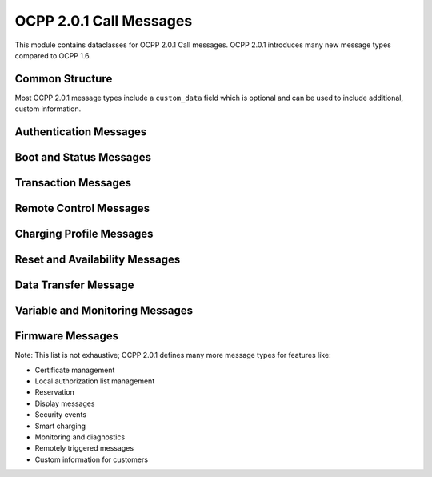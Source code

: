 OCPP 2.0.1 Call Messages
======================

.. module:: ocpp.v201.call

This module contains dataclasses for OCPP 2.0.1 Call messages. OCPP 2.0.1 introduces many new message types compared to OCPP 1.6.

Common Structure
--------------

Most OCPP 2.0.1 message types include a ``custom_data`` field which is optional and can be used to include additional, custom information.

Authentication Messages
--------------------

.. py:class:: Authorize

   Request to authorize an identifier.
   
   :param id_token: The ID token
   :type id_token: datatypes.IdTokenType
   :param certificate: Certificate in PEM format (optional)
   :type certificate: str, optional
   :param iso15118_certificate_hash_data: Certificate hash data (optional)
   :type iso15118_certificate_hash_data: list[datatypes.OCSPRequestDataType], optional
   :param custom_data: Custom data (optional)
   :type custom_data: dict, optional

Boot and Status Messages
---------------------

.. py:class:: BootNotification

   Sent by the Charging Station to the CSMS when starting up.
   
   :param charging_station: Information about the charging station
   :type charging_station: datatypes.ChargingStationType
   :param reason: Reason for sending the boot notification
   :type reason: enums.BootReasonEnumType
   :param custom_data: Custom data (optional)
   :type custom_data: dict, optional

.. py:class:: Heartbeat

   Sent by the Charging Station to the CSMS to indicate it is still alive.
   
   :param custom_data: Custom data (optional)
   :type custom_data: dict, optional

.. py:class:: StatusNotification

   Sent by the Charging Station to the CSMS to report status changes.
   
   :param timestamp: Timestamp of the status notification
   :type timestamp: str
   :param connector_status: Status of the connector
   :type connector_status: enums.ConnectorStatusEnumType
   :param evse_id: EVSE ID
   :type evse_id: int
   :param connector_id: Connector ID
   :type connector_id: int
   :param custom_data: Custom data (optional)
   :type custom_data: dict, optional

Transaction Messages
-----------------

.. py:class:: TransactionEvent

   Sent by the Charging Station to the CSMS to report transaction events.
   
   :param event_type: Type of the event
   :type event_type: enums.TransactionEventEnumType
   :param timestamp: Timestamp of the event
   :type timestamp: str
   :param trigger_reason: Reason that triggered the event
   :type trigger_reason: enums.TriggerReasonEnumType
   :param seq_no: Sequence number of the event
   :type seq_no: int
   :param transaction_info: Information about the transaction
   :type transaction_info: datatypes.TransactionType
   :param meter_value: List of meter values (optional)
   :type meter_value: list[datatypes.MeterValueType], optional
   :param offline: Whether the event occurred while offline (optional)
   :type offline: bool, optional
   :param number_of_phases_used: Number of phases used (optional)
   :type number_of_phases_used: int, optional
   :param cable_max_current: Maximum current of the cable (optional)
   :type cable_max_current: int, optional
   :param reservation_id: Reservation ID (optional)
   :type reservation_id: int, optional
   :param evse: EVSE information (optional)
   :type evse: datatypes.EVSEType, optional
   :param id_token: ID token (optional)
   :type id_token: datatypes.IdTokenType, optional
   :param custom_data: Custom data (optional)
   :type custom_data: dict, optional

.. py:class:: MeterValues

   Sent by the Charging Station to the CSMS to report meter values.
   
   :param evse_id: EVSE ID
   :type evse_id: int
   :param meter_value: List of meter values
   :type meter_value: list[datatypes.MeterValueType]
   :param custom_data: Custom data (optional)
   :type custom_data: dict, optional

Remote Control Messages
--------------------

.. py:class:: RequestStartTransaction

   Sent by the CSMS to the Charging Station to remotely start a transaction.
   
   :param id_token: ID token to use for the transaction
   :type id_token: datatypes.IdTokenType
   :param remote_start_id: ID for the remote start request
   :type remote_start_id: int
   :param evse_id: EVSE ID (optional)
   :type evse_id: int, optional
   :param group_id_token: Group ID token (optional)
   :type group_id_token: datatypes.IdTokenType, optional
   :param charging_profile: Charging profile (optional)
   :type charging_profile: datatypes.ChargingProfileType, optional
   :param custom_data: Custom data (optional)
   :type custom_data: dict, optional

.. py:class:: RequestStopTransaction

   Sent by the CSMS to the Charging Station to remotely stop a transaction.
   
   :param transaction_id: ID of the transaction to stop
   :type transaction_id: str
   :param custom_data: Custom data (optional)
   :type custom_data: dict, optional

Charging Profile Messages
----------------------

.. py:class:: SetChargingProfile

   Sent by the CSMS to the Charging Station to set a charging profile.
   
   :param evse_id: EVSE ID
   :type evse_id: int
   :param charging_profile: Charging profile
   :type charging_profile: datatypes.ChargingProfileType
   :param custom_data: Custom data (optional)
   :type custom_data: dict, optional

.. py:class:: ClearChargingProfile

   Sent by the CSMS to the Charging Station to clear a charging profile.
   
   :param charging_profile_id: Charging profile ID (optional)
   :type charging_profile_id: int, optional
   :param charging_profile_criteria: Criteria for clearing profiles (optional)
   :type charging_profile_criteria: datatypes.ClearChargingProfileType, optional
   :param custom_data: Custom data (optional)
   :type custom_data: dict, optional

.. py:class:: GetChargingProfiles

   Sent by the CSMS to the Charging Station to get charging profiles.
   
   :param request_id: ID for the request
   :type request_id: int
   :param charging_profile: Charging profile criteria
   :type charging_profile: datatypes.ChargingProfileCriterionType
   :param evse_id: EVSE ID (optional)
   :type evse_id: int, optional
   :param custom_data: Custom data (optional)
   :type custom_data: dict, optional

.. py:class:: ReportChargingProfiles

   Sent by the Charging Station to the CSMS to report charging profiles.
   
   :param request_id: ID of the request
   :type request_id: int
   :param charging_limit_source: Source of the charging limit
   :type charging_limit_source: enums.ChargingLimitSourceEnumType
   :param charging_profile: List of charging profiles
   :type charging_profile: list[datatypes.ChargingProfileType]
   :param evse_id: EVSE ID
   :type evse_id: int
   :param tbc: Whether more messages are to be expected (optional)
   :type tbc: bool, optional
   :param custom_data: Custom data (optional)
   :type custom_data: dict, optional

Reset and Availability Messages
----------------------------

.. py:class:: Reset

   Sent by the CSMS to the Charging Station to reset it.
   
   :param type: Type of reset
   :type type: enums.ResetEnumType
   :param evse_id: EVSE ID (optional)
   :type evse_id: int, optional
   :param custom_data: Custom data (optional)
   :type custom_data: dict, optional

.. py:class:: ChangeAvailability

   Sent by the CSMS to the Charging Station to change the availability.
   
   :param operational_status: Requested operational status
   :type operational_status: enums.OperationalStatusEnumType
   :param evse: EVSE information (optional)
   :type evse: datatypes.EVSEType, optional
   :param custom_data: Custom data (optional)
   :type custom_data: dict, optional

Data Transfer Message
------------------

.. py:class:: DataTransfer

   Sent by either the Charging Station or the CSMS to exchange custom data.
   
   :param vendor_id: Vendor ID
   :type vendor_id: str
   :param message_id: Message ID (optional)
   :type message_id: str, optional
   :param data: Data to transfer (optional)
   :type data: any, optional
   :param custom_data: Custom data (optional)
   :type custom_data: dict, optional

Variable and Monitoring Messages
-----------------------------

.. py:class:: GetVariables

   Sent by the CSMS to the Charging Station to get variable values.
   
   :param get_variable_data: List of variables to get
   :type get_variable_data: list[datatypes.GetVariableDataType]
   :param custom_data: Custom data (optional)
   :type custom_data: dict, optional

.. py:class:: SetVariables

   Sent by the CSMS to the Charging Station to set variable values.
   
   :param set_variable_data: List of variables to set
   :type set_variable_data: list[datatypes.SetVariableDataType]
   :param custom_data: Custom data (optional)
   :type custom_data: dict, optional

.. py:class:: SetVariableMonitoring

   Sent by the CSMS to the Charging Station to set up variable monitoring.
   
   :param set_monitoring_data: List of monitoring settings
   :type set_monitoring_data: list[datatypes.SetMonitoringDataType]
   :param custom_data: Custom data (optional)
   :type custom_data: dict, optional

.. py:class:: ClearVariableMonitoring

   Sent by the CSMS to the Charging Station to clear variable monitoring.
   
   :param id: List of monitoring IDs to clear
   :type id: list[int]
   :param custom_data: Custom data (optional)
   :type custom_data: dict, optional

Firmware Messages
--------------

.. py:class:: UpdateFirmware

   Sent by the CSMS to the Charging Station to update firmware.
   
   :param request_id: ID for the request
   :type request_id: int
   :param firmware: Firmware information
   :type firmware: datatypes.FirmwareType
   :param retries: Number of retries (optional)
   :type retries: int, optional
   :param retry_interval: Retry interval in seconds (optional)
   :type retry_interval: int, optional
   :param custom_data: Custom data (optional)
   :type custom_data: dict, optional

.. py:class:: FirmwareStatusNotification

   Sent by the Charging Station to the CSMS to report firmware status.
   
   :param status: Status of the firmware update
   :type status: enums.FirmwareStatusEnumType
   :param request_id: ID of the request (optional)
   :type request_id: int, optional
   :param custom_data: Custom data (optional)
   :type custom_data: dict, optional

Note: This list is not exhaustive; OCPP 2.0.1 defines many more message types for features like:

* Certificate management
* Local authorization list management
* Reservation
* Display messages
* Security events
* Smart charging
* Monitoring and diagnostics
* Remotely triggered messages
* Custom information for customers
